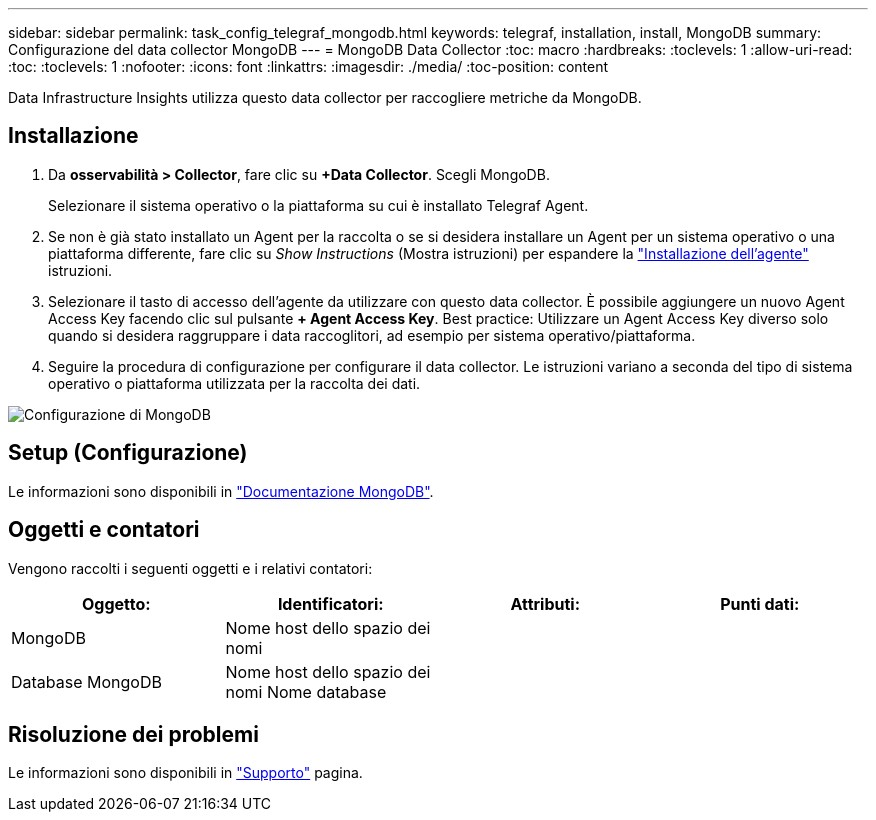 ---
sidebar: sidebar 
permalink: task_config_telegraf_mongodb.html 
keywords: telegraf, installation, install, MongoDB 
summary: Configurazione del data collector MongoDB 
---
= MongoDB Data Collector
:toc: macro
:hardbreaks:
:toclevels: 1
:allow-uri-read: 
:toc: 
:toclevels: 1
:nofooter: 
:icons: font
:linkattrs: 
:imagesdir: ./media/
:toc-position: content


[role="lead"]
Data Infrastructure Insights utilizza questo data collector per raccogliere metriche da MongoDB.



== Installazione

. Da *osservabilità > Collector*, fare clic su *+Data Collector*. Scegli MongoDB.
+
Selezionare il sistema operativo o la piattaforma su cui è installato Telegraf Agent.

. Se non è già stato installato un Agent per la raccolta o se si desidera installare un Agent per un sistema operativo o una piattaforma differente, fare clic su _Show Instructions_ (Mostra istruzioni) per espandere la link:task_config_telegraf_agent.html["Installazione dell'agente"] istruzioni.
. Selezionare il tasto di accesso dell'agente da utilizzare con questo data collector. È possibile aggiungere un nuovo Agent Access Key facendo clic sul pulsante *+ Agent Access Key*. Best practice: Utilizzare un Agent Access Key diverso solo quando si desidera raggruppare i data raccoglitori, ad esempio per sistema operativo/piattaforma.
. Seguire la procedura di configurazione per configurare il data collector. Le istruzioni variano a seconda del tipo di sistema operativo o piattaforma utilizzata per la raccolta dei dati.


image:MongoDBDCConfigLinux.png["Configurazione di MongoDB"]



== Setup (Configurazione)

Le informazioni sono disponibili in link:https://docs.mongodb.com/["Documentazione MongoDB"].



== Oggetti e contatori

Vengono raccolti i seguenti oggetti e i relativi contatori:

[cols="<.<,<.<,<.<,<.<"]
|===
| Oggetto: | Identificatori: | Attributi: | Punti dati: 


| MongoDB | Nome host dello spazio dei nomi |  |  


| Database MongoDB | Nome host dello spazio dei nomi Nome database |  |  
|===


== Risoluzione dei problemi

Le informazioni sono disponibili in link:concept_requesting_support.html["Supporto"] pagina.
